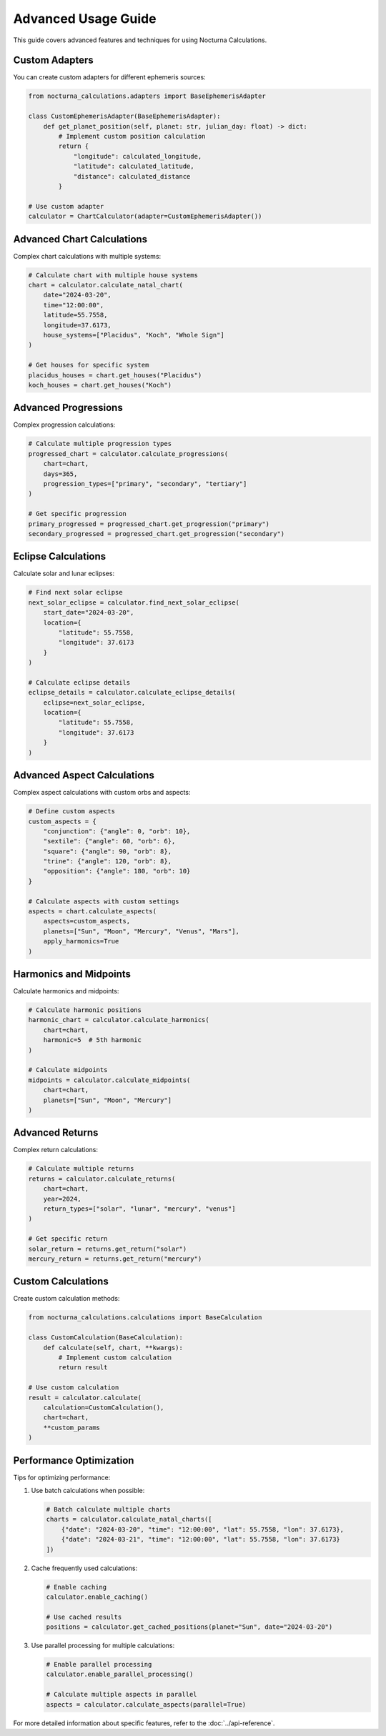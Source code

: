 Advanced Usage Guide
=================

This guide covers advanced features and techniques for using Nocturna Calculations.

Custom Adapters
-------------

You can create custom adapters for different ephemeris sources:

.. code-block:: python

   from nocturna_calculations.adapters import BaseEphemerisAdapter

   class CustomEphemerisAdapter(BaseEphemerisAdapter):
       def get_planet_position(self, planet: str, julian_day: float) -> dict:
           # Implement custom position calculation
           return {
               "longitude": calculated_longitude,
               "latitude": calculated_latitude,
               "distance": calculated_distance
           }

   # Use custom adapter
   calculator = ChartCalculator(adapter=CustomEphemerisAdapter())

Advanced Chart Calculations
-------------------------

Complex chart calculations with multiple systems:

.. code-block:: python

   # Calculate chart with multiple house systems
   chart = calculator.calculate_natal_chart(
       date="2024-03-20",
       time="12:00:00",
       latitude=55.7558,
       longitude=37.6173,
       house_systems=["Placidus", "Koch", "Whole Sign"]
   )

   # Get houses for specific system
   placidus_houses = chart.get_houses("Placidus")
   koch_houses = chart.get_houses("Koch")

Advanced Progressions
------------------

Complex progression calculations:

.. code-block:: python

   # Calculate multiple progression types
   progressed_chart = calculator.calculate_progressions(
       chart=chart,
       days=365,
       progression_types=["primary", "secondary", "tertiary"]
   )

   # Get specific progression
   primary_progressed = progressed_chart.get_progression("primary")
   secondary_progressed = progressed_chart.get_progression("secondary")

Eclipse Calculations
-----------------

Calculate solar and lunar eclipses:

.. code-block:: python

   # Find next solar eclipse
   next_solar_eclipse = calculator.find_next_solar_eclipse(
       start_date="2024-03-20",
       location={
           "latitude": 55.7558,
           "longitude": 37.6173
       }
   )

   # Calculate eclipse details
   eclipse_details = calculator.calculate_eclipse_details(
       eclipse=next_solar_eclipse,
       location={
           "latitude": 55.7558,
           "longitude": 37.6173
       }
   )

Advanced Aspect Calculations
-------------------------

Complex aspect calculations with custom orbs and aspects:

.. code-block:: python

   # Define custom aspects
   custom_aspects = {
       "conjunction": {"angle": 0, "orb": 10},
       "sextile": {"angle": 60, "orb": 6},
       "square": {"angle": 90, "orb": 8},
       "trine": {"angle": 120, "orb": 8},
       "opposition": {"angle": 180, "orb": 10}
   }

   # Calculate aspects with custom settings
   aspects = chart.calculate_aspects(
       aspects=custom_aspects,
       planets=["Sun", "Moon", "Mercury", "Venus", "Mars"],
       apply_harmonics=True
   )

Harmonics and Midpoints
---------------------

Calculate harmonics and midpoints:

.. code-block:: python

   # Calculate harmonic positions
   harmonic_chart = calculator.calculate_harmonics(
       chart=chart,
       harmonic=5  # 5th harmonic
   )

   # Calculate midpoints
   midpoints = calculator.calculate_midpoints(
       chart=chart,
       planets=["Sun", "Moon", "Mercury"]
   )

Advanced Returns
--------------

Complex return calculations:

.. code-block:: python

   # Calculate multiple returns
   returns = calculator.calculate_returns(
       chart=chart,
       year=2024,
       return_types=["solar", "lunar", "mercury", "venus"]
   )

   # Get specific return
   solar_return = returns.get_return("solar")
   mercury_return = returns.get_return("mercury")

Custom Calculations
----------------

Create custom calculation methods:

.. code-block:: python

   from nocturna_calculations.calculations import BaseCalculation

   class CustomCalculation(BaseCalculation):
       def calculate(self, chart, **kwargs):
           # Implement custom calculation
           return result

   # Use custom calculation
   result = calculator.calculate(
       calculation=CustomCalculation(),
       chart=chart,
       **custom_params
   )

Performance Optimization
---------------------

Tips for optimizing performance:

1. Use batch calculations when possible:

   .. code-block:: python

      # Batch calculate multiple charts
      charts = calculator.calculate_natal_charts([
          {"date": "2024-03-20", "time": "12:00:00", "lat": 55.7558, "lon": 37.6173},
          {"date": "2024-03-21", "time": "12:00:00", "lat": 55.7558, "lon": 37.6173}
      ])

2. Cache frequently used calculations:

   .. code-block:: python

      # Enable caching
      calculator.enable_caching()
      
      # Use cached results
      positions = calculator.get_cached_positions(planet="Sun", date="2024-03-20")

3. Use parallel processing for multiple calculations:

   .. code-block:: python

      # Enable parallel processing
      calculator.enable_parallel_processing()
      
      # Calculate multiple aspects in parallel
      aspects = calculator.calculate_aspects(parallel=True)

For more detailed information about specific features, refer to the :doc:`../api-reference`. 